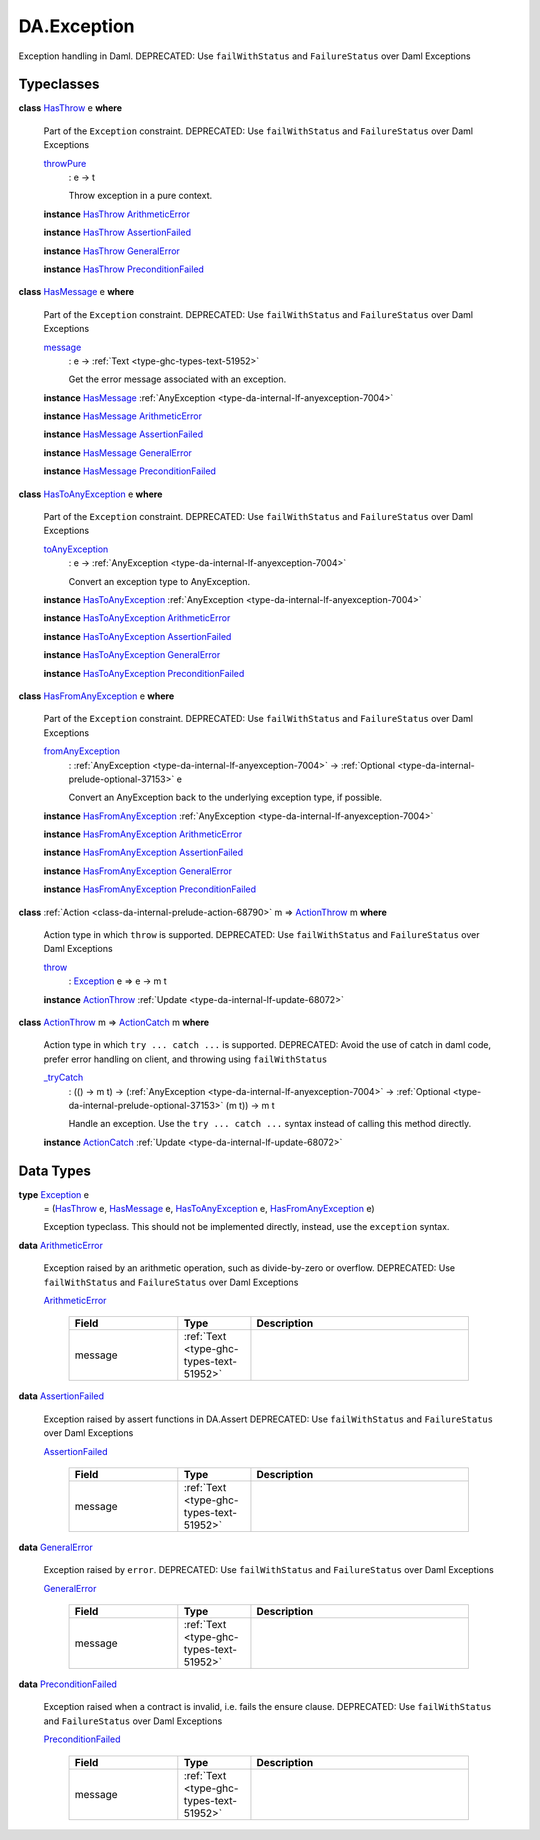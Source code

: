 .. Copyright (c) 2025 Digital Asset (Switzerland) GmbH and/or its affiliates. All rights reserved.
.. SPDX-License-Identifier: Apache-2.0

.. _module-da-exception-55791:

DA.Exception
============

Exception handling in Daml\.
DEPRECATED\: Use ``failWithStatus`` and ``FailureStatus`` over Daml Exceptions

Typeclasses
-----------

.. _class-da-internal-exception-hasthrow-30284:

**class** `HasThrow <class-da-internal-exception-hasthrow-30284_>`_ e **where**

  Part of the ``Exception`` constraint\.
  DEPRECATED\: Use ``failWithStatus`` and ``FailureStatus`` over Daml Exceptions

  .. _function-da-internal-exception-throwpure-97636:

  `throwPure <function-da-internal-exception-throwpure-97636_>`_
    \: e \-\> t

    Throw exception in a pure context\.

  **instance** `HasThrow <class-da-internal-exception-hasthrow-30284_>`_ `ArithmeticError <type-da-exception-arithmeticerror-arithmeticerror-68828_>`_

  **instance** `HasThrow <class-da-internal-exception-hasthrow-30284_>`_ `AssertionFailed <type-da-exception-assertionfailed-assertionfailed-69740_>`_

  **instance** `HasThrow <class-da-internal-exception-hasthrow-30284_>`_ `GeneralError <type-da-exception-generalerror-generalerror-5800_>`_

  **instance** `HasThrow <class-da-internal-exception-hasthrow-30284_>`_ `PreconditionFailed <type-da-exception-preconditionfailed-preconditionfailed-61218_>`_

.. _class-da-internal-exception-hasmessage-3179:

**class** `HasMessage <class-da-internal-exception-hasmessage-3179_>`_ e **where**

  Part of the ``Exception`` constraint\.
  DEPRECATED\: Use ``failWithStatus`` and ``FailureStatus`` over Daml Exceptions

  .. _function-da-internal-exception-message-17317:

  `message <function-da-internal-exception-message-17317_>`_
    \: e \-\> :ref:`Text <type-ghc-types-text-51952>`

    Get the error message associated with an exception\.

  **instance** `HasMessage <class-da-internal-exception-hasmessage-3179_>`_ :ref:`AnyException <type-da-internal-lf-anyexception-7004>`

  **instance** `HasMessage <class-da-internal-exception-hasmessage-3179_>`_ `ArithmeticError <type-da-exception-arithmeticerror-arithmeticerror-68828_>`_

  **instance** `HasMessage <class-da-internal-exception-hasmessage-3179_>`_ `AssertionFailed <type-da-exception-assertionfailed-assertionfailed-69740_>`_

  **instance** `HasMessage <class-da-internal-exception-hasmessage-3179_>`_ `GeneralError <type-da-exception-generalerror-generalerror-5800_>`_

  **instance** `HasMessage <class-da-internal-exception-hasmessage-3179_>`_ `PreconditionFailed <type-da-exception-preconditionfailed-preconditionfailed-61218_>`_

.. _class-da-internal-exception-hastoanyexception-55973:

**class** `HasToAnyException <class-da-internal-exception-hastoanyexception-55973_>`_ e **where**

  Part of the ``Exception`` constraint\.
  DEPRECATED\: Use ``failWithStatus`` and ``FailureStatus`` over Daml Exceptions

  .. _function-da-internal-exception-toanyexception-88127:

  `toAnyException <function-da-internal-exception-toanyexception-88127_>`_
    \: e \-\> :ref:`AnyException <type-da-internal-lf-anyexception-7004>`

    Convert an exception type to AnyException\.

  **instance** `HasToAnyException <class-da-internal-exception-hastoanyexception-55973_>`_ :ref:`AnyException <type-da-internal-lf-anyexception-7004>`

  **instance** `HasToAnyException <class-da-internal-exception-hastoanyexception-55973_>`_ `ArithmeticError <type-da-exception-arithmeticerror-arithmeticerror-68828_>`_

  **instance** `HasToAnyException <class-da-internal-exception-hastoanyexception-55973_>`_ `AssertionFailed <type-da-exception-assertionfailed-assertionfailed-69740_>`_

  **instance** `HasToAnyException <class-da-internal-exception-hastoanyexception-55973_>`_ `GeneralError <type-da-exception-generalerror-generalerror-5800_>`_

  **instance** `HasToAnyException <class-da-internal-exception-hastoanyexception-55973_>`_ `PreconditionFailed <type-da-exception-preconditionfailed-preconditionfailed-61218_>`_

.. _class-da-internal-exception-hasfromanyexception-16788:

**class** `HasFromAnyException <class-da-internal-exception-hasfromanyexception-16788_>`_ e **where**

  Part of the ``Exception`` constraint\.
  DEPRECATED\: Use ``failWithStatus`` and ``FailureStatus`` over Daml Exceptions

  .. _function-da-internal-exception-fromanyexception-70766:

  `fromAnyException <function-da-internal-exception-fromanyexception-70766_>`_
    \: :ref:`AnyException <type-da-internal-lf-anyexception-7004>` \-\> :ref:`Optional <type-da-internal-prelude-optional-37153>` e

    Convert an AnyException back to the underlying exception type, if possible\.

  **instance** `HasFromAnyException <class-da-internal-exception-hasfromanyexception-16788_>`_ :ref:`AnyException <type-da-internal-lf-anyexception-7004>`

  **instance** `HasFromAnyException <class-da-internal-exception-hasfromanyexception-16788_>`_ `ArithmeticError <type-da-exception-arithmeticerror-arithmeticerror-68828_>`_

  **instance** `HasFromAnyException <class-da-internal-exception-hasfromanyexception-16788_>`_ `AssertionFailed <type-da-exception-assertionfailed-assertionfailed-69740_>`_

  **instance** `HasFromAnyException <class-da-internal-exception-hasfromanyexception-16788_>`_ `GeneralError <type-da-exception-generalerror-generalerror-5800_>`_

  **instance** `HasFromAnyException <class-da-internal-exception-hasfromanyexception-16788_>`_ `PreconditionFailed <type-da-exception-preconditionfailed-preconditionfailed-61218_>`_

.. _class-da-internal-exception-actionthrow-37623:

**class** :ref:`Action <class-da-internal-prelude-action-68790>` m \=\> `ActionThrow <class-da-internal-exception-actionthrow-37623_>`_ m **where**

  Action type in which ``throw`` is supported\.
  DEPRECATED\: Use ``failWithStatus`` and ``FailureStatus`` over Daml Exceptions

  .. _function-da-internal-exception-throw-28546:

  `throw <function-da-internal-exception-throw-28546_>`_
    \: `Exception <type-da-internal-exception-exception-4133_>`_ e \=\> e \-\> m t

  **instance** `ActionThrow <class-da-internal-exception-actionthrow-37623_>`_ :ref:`Update <type-da-internal-lf-update-68072>`

.. _class-da-internal-exception-actioncatch-69238:

**class** `ActionThrow <class-da-internal-exception-actionthrow-37623_>`_ m \=\> `ActionCatch <class-da-internal-exception-actioncatch-69238_>`_ m **where**

  Action type in which ``try ... catch ...`` is supported\.
  DEPRECATED\: Avoid the use of catch in daml code, prefer error handling on client, and throwing using ``failWithStatus``

  .. _function-da-internal-exception-trycatch-24973:

  `_tryCatch <function-da-internal-exception-trycatch-24973_>`_
    \: (() \-\> m t) \-\> (:ref:`AnyException <type-da-internal-lf-anyexception-7004>` \-\> :ref:`Optional <type-da-internal-prelude-optional-37153>` (m t)) \-\> m t

    Handle an exception\. Use the ``try ... catch ...`` syntax
    instead of calling this method directly\.

  **instance** `ActionCatch <class-da-internal-exception-actioncatch-69238_>`_ :ref:`Update <type-da-internal-lf-update-68072>`

Data Types
----------

.. _type-da-internal-exception-exception-4133:

**type** `Exception <type-da-internal-exception-exception-4133_>`_ e
  \= (`HasThrow <class-da-internal-exception-hasthrow-30284_>`_ e, `HasMessage <class-da-internal-exception-hasmessage-3179_>`_ e, `HasToAnyException <class-da-internal-exception-hastoanyexception-55973_>`_ e, `HasFromAnyException <class-da-internal-exception-hasfromanyexception-16788_>`_ e)

  Exception typeclass\. This should not be implemented directly,
  instead, use the ``exception`` syntax\.

.. _type-da-exception-arithmeticerror-arithmeticerror-68828:

**data** `ArithmeticError <type-da-exception-arithmeticerror-arithmeticerror-68828_>`_

  Exception raised by an arithmetic operation, such as divide\-by\-zero or overflow\.
  DEPRECATED\: Use ``failWithStatus`` and ``FailureStatus`` over Daml Exceptions

  .. _constr-da-exception-arithmeticerror-arithmeticerror-83141:

  `ArithmeticError <constr-da-exception-arithmeticerror-arithmeticerror-83141_>`_

    .. list-table::
       :widths: 15 10 30
       :header-rows: 1

       * - Field
         - Type
         - Description
       * - message
         - :ref:`Text <type-ghc-types-text-51952>`
         -

.. _type-da-exception-assertionfailed-assertionfailed-69740:

**data** `AssertionFailed <type-da-exception-assertionfailed-assertionfailed-69740_>`_

  Exception raised by assert functions in DA\.Assert
  DEPRECATED\: Use ``failWithStatus`` and ``FailureStatus`` over Daml Exceptions

  .. _constr-da-exception-assertionfailed-assertionfailed-2357:

  `AssertionFailed <constr-da-exception-assertionfailed-assertionfailed-2357_>`_

    .. list-table::
       :widths: 15 10 30
       :header-rows: 1

       * - Field
         - Type
         - Description
       * - message
         - :ref:`Text <type-ghc-types-text-51952>`
         -

.. _type-da-exception-generalerror-generalerror-5800:

**data** `GeneralError <type-da-exception-generalerror-generalerror-5800_>`_

  Exception raised by ``error``\.
  DEPRECATED\: Use ``failWithStatus`` and ``FailureStatus`` over Daml Exceptions

  .. _constr-da-exception-generalerror-generalerror-9293:

  `GeneralError <constr-da-exception-generalerror-generalerror-9293_>`_

    .. list-table::
       :widths: 15 10 30
       :header-rows: 1

       * - Field
         - Type
         - Description
       * - message
         - :ref:`Text <type-ghc-types-text-51952>`
         -

.. _type-da-exception-preconditionfailed-preconditionfailed-61218:

**data** `PreconditionFailed <type-da-exception-preconditionfailed-preconditionfailed-61218_>`_

  Exception raised when a contract is invalid, i\.e\. fails the ensure clause\.
  DEPRECATED\: Use ``failWithStatus`` and ``FailureStatus`` over Daml Exceptions

  .. _constr-da-exception-preconditionfailed-preconditionfailed-18759:

  `PreconditionFailed <constr-da-exception-preconditionfailed-preconditionfailed-18759_>`_

    .. list-table::
       :widths: 15 10 30
       :header-rows: 1

       * - Field
         - Type
         - Description
       * - message
         - :ref:`Text <type-ghc-types-text-51952>`
         -
